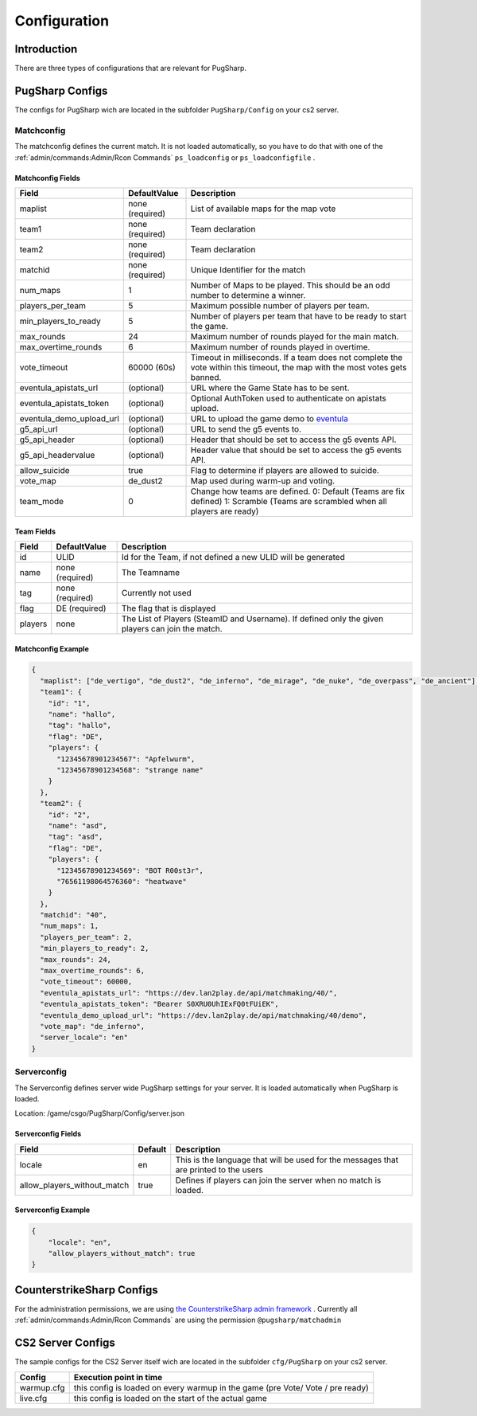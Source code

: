 Configuration
==================================================

Introduction
----------------------------------------
There are three types of configurations that are relevant for PugSharp.


PugSharp Configs
----------------------------------------

The configs for PugSharp wich are located in the subfolder ``PugSharp/Config`` on your cs2 server.

Matchconfig
........................
The matchconfig defines the current match. It is not loaded automatically, so you have to do that with one of the :ref:`admin/commands:Admin/Rcon Commands` ``ps_loadconfig`` or ``ps_loadconfigfile`` .

Matchconfig Fields
'''''''''''''''''''''
+--------------------------+-----------------+-------------------------------------------------------------------------------------------------------------------------------+
|          Field           |  DefaultValue   |                                                          Description                                                          |
+==========================+=================+===============================================================================================================================+
| maplist                  | none (required) | List of available maps for the map vote                                                                                       |
+--------------------------+-----------------+-------------------------------------------------------------------------------------------------------------------------------+
| team1                    | none (required) | Team declaration                                                                                                              |
+--------------------------+-----------------+-------------------------------------------------------------------------------------------------------------------------------+
| team2                    | none (required) | Team declaration                                                                                                              |
+--------------------------+-----------------+-------------------------------------------------------------------------------------------------------------------------------+
| matchid                  | none (required) | Unique Identifier for the match                                                                                               |
+--------------------------+-----------------+-------------------------------------------------------------------------------------------------------------------------------+
| num_maps                 | 1               | Number of Maps to be played. This should be an odd number to determine a winner.                                              |
+--------------------------+-----------------+-------------------------------------------------------------------------------------------------------------------------------+
| players_per_team         | 5               | Maximum possible number of players per team.                                                                                  |
+--------------------------+-----------------+-------------------------------------------------------------------------------------------------------------------------------+
| min_players_to_ready     | 5               | Number of players per team that have to be ready to start the game.                                                           |
+--------------------------+-----------------+-------------------------------------------------------------------------------------------------------------------------------+
| max_rounds               | 24              | Maximum number of rounds played for the main match.                                                                           |
+--------------------------+-----------------+-------------------------------------------------------------------------------------------------------------------------------+
| max_overtime_rounds      | 6               | Maximum number of rounds played in overtime.                                                                                  |
+--------------------------+-----------------+-------------------------------------------------------------------------------------------------------------------------------+
| vote_timeout             | 60000 (60s)     | Timeout in milliseconds. If a team does not complete the vote within this timeout, the                                        |
|                          |                 | map with the most votes gets banned.                                                                                          |
+--------------------------+-----------------+-------------------------------------------------------------------------------------------------------------------------------+
| eventula_apistats_url    | (optional)      | URL where the Game State has to be sent.                                                                                      |
+--------------------------+-----------------+-------------------------------------------------------------------------------------------------------------------------------+
| eventula_apistats_token  | (optional)      | Optional AuthToken used to authenticate on apistats upload.                                                                   |
+--------------------------+-----------------+-------------------------------------------------------------------------------------------------------------------------------+
| eventula_demo_upload_url | (optional)      | URL to upload the game demo to `eventula <https://github.com/Lan2Play/eventula-manager>`_                                     |
+--------------------------+-----------------+-------------------------------------------------------------------------------------------------------------------------------+
| g5_api_url               | (optional)      | URL to send the g5 events to.                                                                                                 |
+--------------------------+-----------------+-------------------------------------------------------------------------------------------------------------------------------+
| g5_api_header            | (optional)      | Header that should be set to access the g5 events API.                                                                        |
+--------------------------+-----------------+-------------------------------------------------------------------------------------------------------------------------------+
| g5_api_headervalue       | (optional)      | Header value that should be set to access the g5 events API.                                                                  |
+--------------------------+-----------------+-------------------------------------------------------------------------------------------------------------------------------+
| allow_suicide            | true            | Flag to determine if players are allowed to suicide.                                                                          |
+--------------------------+-----------------+-------------------------------------------------------------------------------------------------------------------------------+
| vote_map                 | de_dust2        | Map used during warm-up and voting.                                                                                           |
+--------------------------+-----------------+-------------------------------------------------------------------------------------------------------------------------------+
| team_mode                | 0               | Change how teams are defined. 0: Default (Teams are fix defined) 1: Scramble (Teams are scrambled when all players are ready) |
+--------------------------+-----------------+-------------------------------------------------------------------------------------------------------------------------------+

Team Fields
'''''''''''''''''''''
+---------+-----------------+---------------------------------------------------------------------------------------------------+
|  Field  |  DefaultValue   |                                            Description                                            |
+=========+=================+===================================================================================================+
| id      | ULID            | Id for the Team, if not defined a new ULID will be generated                                      |
+---------+-----------------+---------------------------------------------------------------------------------------------------+
| name    | none (required) | The Teamname                                                                                      |
+---------+-----------------+---------------------------------------------------------------------------------------------------+
| tag     | none (required) | Currently not used                                                                                |
+---------+-----------------+---------------------------------------------------------------------------------------------------+
| flag    | DE (required)   | The flag that is displayed                                                                        |
+---------+-----------------+---------------------------------------------------------------------------------------------------+
| players | none            | The List of Players (SteamID and Username). If defined only the given players can join the match. |
+---------+-----------------+---------------------------------------------------------------------------------------------------+

Matchconfig Example
'''''''''''''''''''''

.. code-block:: json

   {
     "maplist": ["de_vertigo", "de_dust2", "de_inferno", "de_mirage", "de_nuke", "de_overpass", "de_ancient"],
     "team1": {
       "id": "1",
       "name": "hallo",
       "tag": "hallo",
       "flag": "DE",
       "players": {
         "12345678901234567": "Apfelwurm",
         "12345678901234568": "strange name"
       }
     },
     "team2": {
       "id": "2",
       "name": "asd",
       "tag": "asd",
       "flag": "DE",
       "players": {
         "12345678901234569": "BOT R00st3r",
         "76561198064576360": "heatwave"
       }
     },
     "matchid": "40",
     "num_maps": 1,
     "players_per_team": 2,
     "min_players_to_ready": 2,
     "max_rounds": 24,
     "max_overtime_rounds": 6,
     "vote_timeout": 60000,
     "eventula_apistats_url": "https://dev.lan2play.de/api/matchmaking/40/",
     "eventula_apistats_token": "Bearer S0XRU0UhIExFQ0tFUiEK",
     "eventula_demo_upload_url": "https://dev.lan2play.de/api/matchmaking/40/demo",
     "vote_map": "de_inferno",
     "server_locale": "en"
   }

Serverconfig
........................
The Serverconfig defines server wide PugSharp settings for your server. It is loaded automatically when PugSharp is loaded.

Location: /game/csgo/PugSharp/Config/server.json



Serverconfig Fields
'''''''''''''''''''''
+-----------------------------+---------+---------------------------------------------------------------------------------------+
|            Field            | Default |                                      Description                                      |
+=============================+=========+=======================================================================================+
| locale                      | en      | This is the language that will be used for the messages that are printed to the users |
+-----------------------------+---------+---------------------------------------------------------------------------------------+
| allow_players_without_match | true    | Defines if players can join the server when no match is loaded.                       |
+-----------------------------+---------+---------------------------------------------------------------------------------------+

Serverconfig Example
'''''''''''''''''''''

.. code-block:: json

   {
       "locale": "en",
       "allow_players_without_match": true
   }


CounterstrikeSharp Configs
----------------------------------------

For the administration permissions, we are using `the CounterstrikeSharp admin framework <https://docs.cssharp.dev/docs/admin-framework/defining-admins.html#adding-admins>`_ .
Currently all :ref:`admin/commands:Admin/Rcon Commands` are using the permission ``@pugsharp/matchadmin``


CS2 Server Configs
----------------------------------------

The sample configs for the CS2 Server itself wich are located in the subfolder ``cfg/PugSharp`` on your cs2 server.

+------------+--------------------------------------------------------------------------------+
|   Config   |                            Execution point in time                             |
+============+================================================================================+
| warmup.cfg | this config is loaded on every warmup in the game (pre Vote/ Vote / pre ready) |
+------------+--------------------------------------------------------------------------------+
| live.cfg   | this config is loaded on the start of the actual game                          |
+------------+--------------------------------------------------------------------------------+